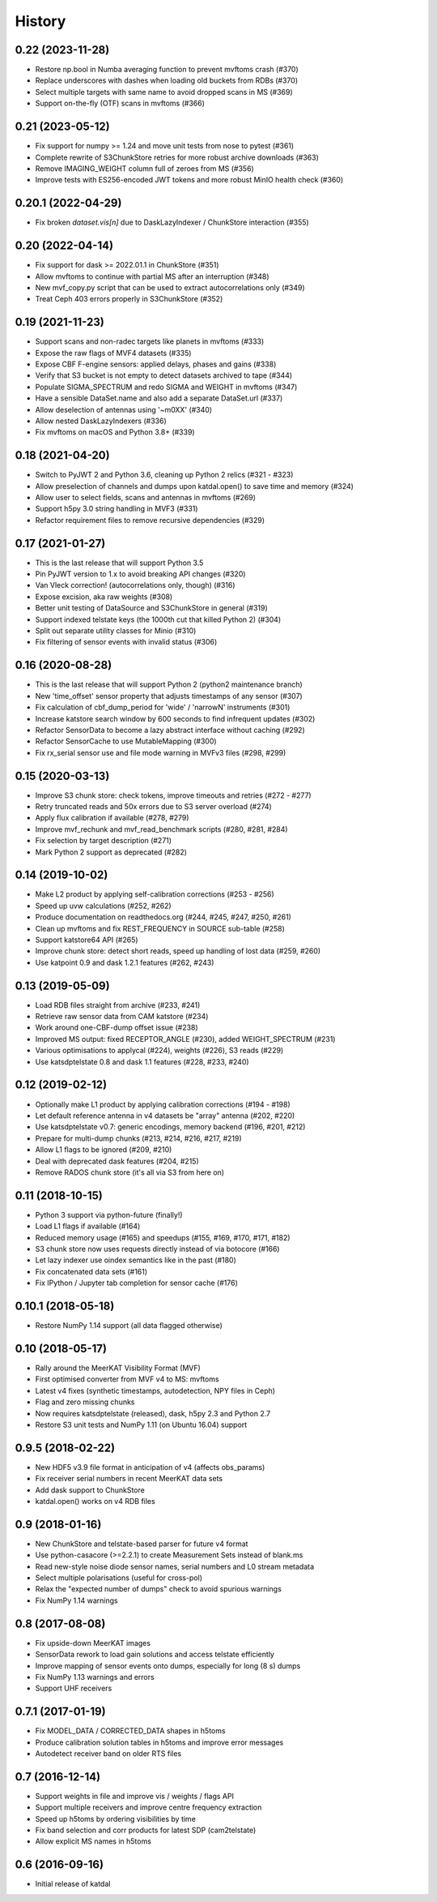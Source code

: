History
=======

0.22 (2023-11-28)
-----------------
* Restore np.bool in Numba averaging function to prevent mvftoms crash (#370)
* Replace underscores with dashes when loading old buckets from RDBs (#370)
* Select multiple targets with same name to avoid dropped scans in MS (#369)
* Support on-the-fly (OTF) scans in mvftoms (#366)

0.21 (2023-05-12)
-----------------
* Fix support for numpy >= 1.24 and move unit tests from nose to pytest (#361)
* Complete rewrite of S3ChunkStore retries for more robust archive downloads (#363)
* Remove IMAGING_WEIGHT column full of zeroes from MS (#356)
* Improve tests with ES256-encoded JWT tokens and more robust MinIO health check (#360)

0.20.1 (2022-04-29)
-------------------
* Fix broken `dataset.vis[n]` due to DaskLazyIndexer / ChunkStore interaction (#355)

0.20 (2022-04-14)
-----------------
* Fix support for dask >= 2022.01.1 in ChunkStore (#351)
* Allow mvftoms to continue with partial MS after an interruption (#348)
* New mvf_copy.py script that can be used to extract autocorrelations only (#349)
* Treat Ceph 403 errors properly in S3ChunkStore (#352)

0.19 (2021-11-23)
-----------------
* Support scans and non-radec targets like planets in mvftoms (#333)
* Expose the raw flags of MVF4 datasets (#335)
* Expose CBF F-engine sensors: applied delays, phases and gains (#338)
* Verify that S3 bucket is not empty to detect datasets archived to tape (#344)
* Populate SIGMA_SPECTRUM and redo SIGMA and WEIGHT in mvftoms (#347)
* Have a sensible DataSet.name and also add a separate DataSet.url (#337)
* Allow deselection of antennas using '~m0XX' (#340)
* Allow nested DaskLazyIndexers (#336)
* Fix mvftoms on macOS and Python 3.8+ (#339)

0.18 (2021-04-20)
-----------------
* Switch to PyJWT 2 and Python 3.6, cleaning up Python 2 relics (#321 - #323)
* Allow preselection of channels and dumps upon katdal.open() to save time and memory (#324)
* Allow user to select fields, scans and antennas in mvftoms (#269)
* Support h5py 3.0 string handling in MVF3 (#331)
* Refactor requirement files to remove recursive dependencies (#329)

0.17 (2021-01-27)
-----------------
* This is the last release that will support Python 3.5
* Pin PyJWT version to 1.x to avoid breaking API changes (#320)
* Van Vleck correction! (autocorrelations only, though) (#316)
* Expose excision, aka raw weights (#308)
* Better unit testing of DataSource and S3ChunkStore in general (#319)
* Support indexed telstate keys (the 1000th cut that killed Python 2) (#304)
* Split out separate utility classes for Minio (#310)
* Fix filtering of sensor events with invalid status (#306)

0.16 (2020-08-28)
-----------------
* This is the last release that will support Python 2 (python2 maintenance branch)
* New 'time_offset' sensor property that adjusts timestamps of any sensor (#307)
* Fix calculation of cbf_dump_period for 'wide' / 'narrowN' instruments (#301)
* Increase katstore search window by 600 seconds to find infrequent updates (#302)
* Refactor SensorData to become a lazy abstract interface without caching (#292)
* Refactor SensorCache to use MutableMapping (#300)
* Fix rx_serial sensor use and file mode warning in MVFv3 files (#298, #299)

0.15 (2020-03-13)
-----------------
* Improve S3 chunk store: check tokens, improve timeouts and retries (#272 - #277)
* Retry truncated reads and 50x errors due to S3 server overload (#274)
* Apply flux calibration if available (#278, #279)
* Improve mvf_rechunk and mvf_read_benchmark scripts (#280, #281, #284)
* Fix selection by target description (#271)
* Mark Python 2 support as deprecated (#282)

0.14 (2019-10-02)
-----------------
* Make L2 product by applying self-calibration corrections (#253 - #256)
* Speed up uvw calculations (#252, #262)
* Produce documentation on readthedocs.org (#244, #245, #247, #250, #261)
* Clean up mvftoms and fix REST_FREQUENCY in SOURCE sub-table (#258)
* Support katstore64 API (#265)
* Improve chunk store: detect short reads, speed up handling of lost data (#259, #260)
* Use katpoint 0.9 and dask 1.2.1 features (#262, #243)

0.13 (2019-05-09)
-----------------
* Load RDB files straight from archive (#233, #241)
* Retrieve raw sensor data from CAM katstore (#234)
* Work around one-CBF-dump offset issue (#238)
* Improved MS output: fixed RECEPTOR_ANGLE (#230), added WEIGHT_SPECTRUM (#231)
* Various optimisations to applycal (#224), weights (#226), S3 reads (#229)
* Use katsdptelstate 0.8 and dask 1.1 features (#228, #233, #240)

0.12 (2019-02-12)
-----------------
* Optionally make L1 product by applying calibration corrections (#194 - #198)
* Let default reference antenna in v4 datasets be "array" antenna (#202, #220)
* Use katsdptelstate v0.7: generic encodings, memory backend (#196, #201, #212)
* Prepare for multi-dump chunks (#213, #214, #216, #217, #219)
* Allow L1 flags to be ignored (#209, #210)
* Deal with deprecated dask features (#204, #215)
* Remove RADOS chunk store (it's all via S3 from here on)

0.11 (2018-10-15)
-----------------
* Python 3 support via python-future (finally!)
* Load L1 flags if available (#164)
* Reduced memory usage (#165) and speedups (#155, #169, #170, #171, #182)
* S3 chunk store now uses requests directly instead of via botocore (#166)
* Let lazy indexer use oindex semantics like in the past (#180)
* Fix concatenated data sets (#161)
* Fix IPython / Jupyter tab completion for sensor cache (#176)

0.10.1 (2018-05-18)
-------------------
* Restore NumPy 1.14 support (all data flagged otherwise)

0.10 (2018-05-17)
-----------------
* Rally around the MeerKAT Visibility Format (MVF)
* First optimised converter from MVF v4 to MS: mvftoms
* Latest v4 fixes (synthetic timestamps, autodetection, NPY files in Ceph)
* Flag and zero missing chunks
* Now requires katsdptelstate (released), dask, h5py 2.3 and Python 2.7
* Restore S3 unit tests and NumPy 1.11 (on Ubuntu 16.04) support

0.9.5 (2018-02-22)
------------------
* New HDF5 v3.9 file format in anticipation of v4 (affects obs_params)
* Fix receiver serial numbers in recent MeerKAT data sets
* Add dask support to ChunkStore
* katdal.open() works on v4 RDB files

0.9 (2018-01-16)
----------------
* New ChunkStore and telstate-based parser for future v4 format
* Use python-casacore (>=2.2.1) to create Measurement Sets instead of blank.ms
* Read new-style noise diode sensor names, serial numbers and L0 stream metadata
* Select multiple polarisations (useful for cross-pol)
* Relax the "expected number of dumps" check to avoid spurious warnings
* Fix NumPy 1.14 warnings

0.8 (2017-08-08)
----------------
* Fix upside-down MeerKAT images
* SensorData rework to load gain solutions and access telstate efficiently
* Improve mapping of sensor events onto dumps, especially for long (8 s) dumps
* Fix NumPy 1.13 warnings and errors
* Support UHF receivers

0.7.1 (2017-01-19)
------------------

* Fix MODEL_DATA / CORRECTED_DATA shapes in h5toms
* Produce calibration solution tables in h5toms and improve error messages
* Autodetect receiver band on older RTS files

0.7 (2016-12-14)
----------------

* Support weights in file and improve vis / weights / flags API
* Support multiple receivers and improve centre frequency extraction
* Speed up h5toms by ordering visibilities by time
* Fix band selection and corr products for latest SDP (cam2telstate)
* Allow explicit MS names in h5toms

0.6 (2016-09-16)
----------------

* Initial release of katdal
